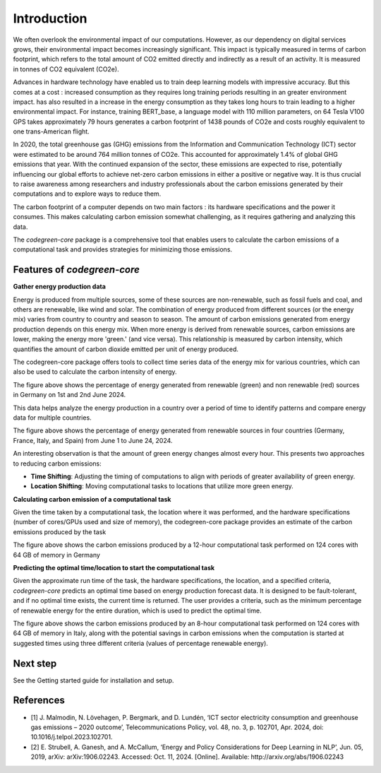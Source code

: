 Introduction
============

We often overlook the environmental impact of our computations. However, as our dependency on digital services grows, their environmental impact becomes increasingly significant. This impact is typically measured in terms of carbon footprint, which refers to the total amount of CO2 emitted directly and indirectly as a result of an activity. It is measured in tonnes of CO2 equivalent (CO2e). 

Advances in hardware technology have enabled us to train deep learning models with impressive accuracy. But this comes at a cost : increased consumption as they requires long training periods resulting in an greater environment impact. has also resulted in a increase in the energy consumption as they takes long hours to train leading to a higher environmental impact. For instance, training  BERT_base, a  language model with 110 million parameters, on 64 Tesla V100 GPS takes approximately 79 hours generates a carbon footprint of 1438 pounds of CO2e and costs roughly equivalent to one trans-American flight. 

In 2020, the  total greenhouse gas (GHG) emissions from the Information and Communication Technology (ICT) sector were estimated to be around 764 million tonnes of CO2e. This accounted for approximately 1.4% of global GHG emissions that year. With the continued expansion of the sector, these emissions are expected to rise, potentially influencing our global efforts to achieve net-zero carbon emissions in either a positive or negative way. It is thus crucial to raise awareness among researchers and industry professionals about the carbon emissions generated by their computations and to explore ways to reduce them.

The carbon footprint of a computer depends on two main factors : its hardware specifications and the power it consumes. This makes calculating carbon emission somewhat challenging, as it requires gathering and analyzing this data. 

The `codegreen-core` package is a comprehensive tool that enables users to calculate the carbon emissions of a computational task and provides strategies for minimizing those emissions. 

Features of `codegreen-core`
-----------------------------

**Gather energy production data**

Energy is produced from multiple sources, some of these sources are non-renewable, such as fossil fuels and coal, and others are renewable, like wind and solar. The combination of energy produced from different sources (or the energy mix) varies from country to country and season to season. The amount of carbon emissions generated from energy production depends on this energy mix. When more energy is derived from renewable sources, carbon emissions are lower, making the energy more 'green.' (and vice versa). This relationship is measured by carbon intensity, which quantifies the amount of carbon dioxide emitted per unit of energy produced.

The codegreen-core package offers tools to collect time series data of the energy mix for various countries, which can also be used to calculate the carbon intensity of energy.

.. image:: _static/DE_1.png
   :alt: Germany example 1
   :width: 600px  
   :align: center  
The figure above shows the percentage of energy generated from renewable (green) and non renewable (red) sources in Germany on 1st and 2nd June 2024.

This data helps analyze the energy production in a country over a period of time to  identify patterns and compare energy data for  multiple countries. 

.. image:: _static/multiple_2.png
   :alt: Multiple example 1
   :width: 800px  
   :align: center 
The figure above shows the percentage of energy generated from renewable sources in four countries (Germany, France, Italy, and Spain) from June 1 to June 24, 2024.

An interesting observation is that the amount of green energy changes almost every hour. This presents two approaches to reducing carbon emissions:

- **Time Shifting**: Adjusting the timing of computations to align with periods of greater availability of green energy.
- **Location Shifting**: Moving computational tasks to locations that utilize more green energy.


**Calculating carbon emission of a computational task**

Given the time taken by a computational task, the location where it was performed, and the hardware specifications (number of cores/GPUs used and size of memory), the codegreen-core package provides an estimate of the carbon emissions produced by the task


.. image:: _static/CE_DE_1.png
   :alt: CE DE example 1
   :width: 600px  
   :align: center 
The figure above shows the carbon emissions produced by a 12-hour computational task performed on 124 cores with 64 GB of memory in Germany


**Predicting the optimal time/location to start the computational task**

Given the approximate run time of the task, the hardware specifications, the location, and a specified criteria,  `codegreen-core`  predicts an optimal time based on energy production forecast data. It is designed to be fault-tolerant, and if no optimal time exists, the current time is returned. The user provides a criteria, such as the minimum percentage of renewable energy for the entire duration, which is used to predict the optimal time. 

.. image:: _static/optimal_it_1.png
   :alt: optimal eg 1
   :width: 800px  
   :align: center 
The figure above shows the carbon emissions produced by an 8-hour computational task performed on 124 cores with 64 GB of memory in Italy, along with the potential savings in carbon emissions when the computation is started at suggested times using three different criteria (values of percentage renewable energy).



..
  // Challenges and future plans 
  // One of the main challenges is the availablilty of time series of energy produced using renewable and non renewable sources for different coutnreis. The current energy forecasts are also limited to the next 24 hours which limits the optimal time decitions within the next 24 hours.  In future, we plan to integrate data for Non EU counties as well as train predication models that can generate time series forecasts of for longer periods of time. 

Next step
----------

See the  Getting started guide for installation and setup.


References
-----------

- [1] J. Malmodin, N. Lövehagen, P. Bergmark, and D. Lundén, ‘ICT sector electricity consumption and greenhouse gas emissions – 2020 outcome’, Telecommunications Policy, vol. 48, no. 3, p. 102701, Apr. 2024, doi: 10.1016/j.telpol.2023.102701.
- [2] E. Strubell, A. Ganesh, and A. McCallum, ‘Energy and Policy Considerations for Deep Learning in NLP’, Jun. 05, 2019, arXiv: arXiv:1906.02243. Accessed: Oct. 11, 2024. [Online]. Available: http://arxiv.org/abs/1906.02243


